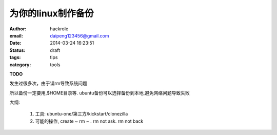 为你的linux制作备份
===================

:author: hackrole
:email: daipeng123456@gmail.com
:date: 2014-03-24 16:23:51
:status: draft
:tags: tips
:category: tools

**TODO**

发生过很多次，由于误rm导致系统问题

所以备份一定要用,$HOME目录等.
ubuntu备份可以选择备份到本地,避免网络问题导致失败

大纲:

    1) 工具: ubuntu-one/第三方/kickstart/clonezilla

    2) 可能的操作, create ~ rm ~ . rm not ask. rm not back
